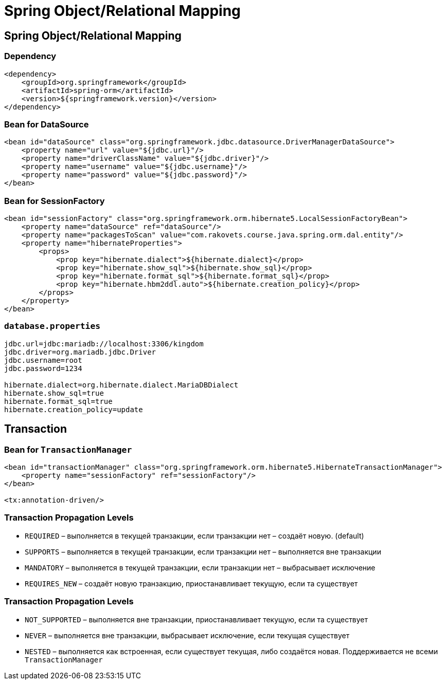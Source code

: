 = Spring Object/Relational Mapping

== Spring Object/Relational Mapping

=== Dependency

[source,xml]
----
<dependency>
    <groupId>org.springframework</groupId>
    <artifactId>spring-orm</artifactId>
    <version>${springframework.version}</version>
</dependency>
----

=== Bean for DataSource

[source,xml]
----
<bean id="dataSource" class="org.springframework.jdbc.datasource.DriverManagerDataSource">
    <property name="url" value="${jdbc.url}"/>
    <property name="driverClassName" value="${jdbc.driver}"/>
    <property name="username" value="${jdbc.username}"/>
    <property name="password" value="${jdbc.password}"/>
</bean>
----

=== Bean for SessionFactory

[source,xml]
----
<bean id="sessionFactory" class="org.springframework.orm.hibernate5.LocalSessionFactoryBean">
    <property name="dataSource" ref="dataSource"/>
    <property name="packagesToScan" value="com.rakovets.course.java.spring.orm.dal.entity"/>
    <property name="hibernateProperties">
        <props>
            <prop key="hibernate.dialect">${hibernate.dialect}</prop>
            <prop key="hibernate.show_sql">${hibernate.show_sql}</prop>
            <prop key="hibernate.format_sql">${hibernate.format_sql}</prop>
            <prop key="hibernate.hbm2ddl.auto">${hibernate.creation_policy}</prop>
        </props>
    </property>
</bean>
----

=== `database.properties`

[source,properties]
----
jdbc.url=jdbc:mariadb://localhost:3306/kingdom
jdbc.driver=org.mariadb.jdbc.Driver
jdbc.username=root
jdbc.password=1234

hibernate.dialect=org.hibernate.dialect.MariaDBDialect
hibernate.show_sql=true
hibernate.format_sql=true
hibernate.creation_policy=update
----

== Transaction

=== Bean for `TransactionManager`

[source,xml]
----
<bean id="transactionManager" class="org.springframework.orm.hibernate5.HibernateTransactionManager">
    <property name="sessionFactory" ref="sessionFactory"/>
</bean>

<tx:annotation-driven/>
----

=== Transaction Propagation Levels

[.step]
* `REQUIRED` – выполняется в текущей транзакции, если транзакции нет – создаёт новую. (default)
* `SUPPORTS` – выполняется в текущей транзакции, если транзакции нет – выполняется вне транзакции
* `MANDATORY` – выполняется в текущей транзакции, если транзакции нет – выбрасывает исключение
* `REQUIRES_NEW` – создаёт новую транзакцию, приостанавливает текущую, если та существует

=== Transaction Propagation Levels

[.step]
* `NOT_SUPPORTED` – выполняется вне транзакции, приостанавливает текущую, если та существует
* `NEVER` – выполняется вне транзакции, выбрасывает исключение, если текущая существует
* `NESTED` – выполняется как встроенная, если существует текущая, либо создаётся новая. Поддерживается не всеми `TransactionManager`
